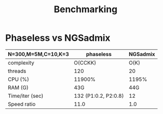 #+title: Benchmarking

* Phaseless vs NGSadmix

|---------------------+----------------------+----------|
| N=300,M=5M,C=10,K=3 | phaseless            | NGSadmix |
|---------------------+----------------------+----------|
| complexity          | O(CCKK)              |     O(K) |
| threads             | 120                  |       20 |
| CPU (%)             | 11900%               |    1195% |
| RAM (G)             | 43G                  |      44G |
| Time/iter (sec)     | 132 (P1:0.2, P2:0.8) |       12 |
| Speed ratio         | 11.0                 |      1.0 |
|---------------------+----------------------+----------|
